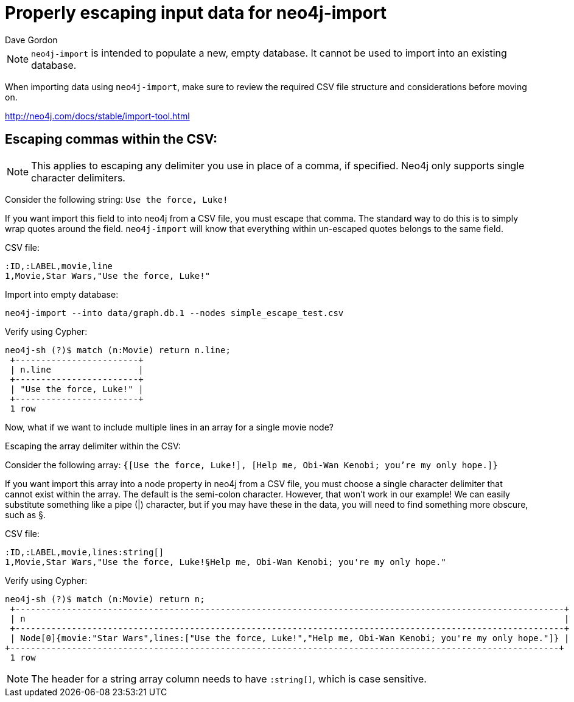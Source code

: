 = Properly escaping input data for neo4j-import
:slug: properly-escaping-input-data-for-neo4j-import
:zendesk-id: 205328708
:author: Dave Gordon
:tags: import, neo4j-import, csv
:neo4j-versions: 2.1, 2.2, 2.3, 3.1,3.2,3.3,3.4,3.5
:category: import-export

[NOTE]
`neo4j-import` is intended to populate a new, empty database.
It cannot be used to import into an existing database.

When importing data using `neo4j-import`, make sure to review the required CSV file structure and considerations before moving on.

http://neo4j.com/docs/stable/import-tool.html[]

== Escaping commas within the CSV:

[NOTE]
This applies to escaping any delimiter you use in place of a comma, if specified.
Neo4j only supports single character delimiters.

Consider the following string: `Use the force, Luke!`

If you want import this field to into neo4j from a CSV file, you must escape that comma.
The standard way to do this is to simply wrap quotes around the field.
`neo4j-import` will know that everything within un-escaped quotes belongs to the same field.

CSV file:
[source,csv]
----
:ID,:LABEL,movie,line
1,Movie,Star Wars,"Use the force, Luke!"
----

.Import into empty database:
[source,shell]
----
neo4j-import --into data/graph.db.1 --nodes simple_escape_test.csv
----

.Verify using Cypher:
[source,shell]
----
neo4j-sh (?)$ match (n:Movie) return n.line;
 +------------------------+
 | n.line                 |
 +------------------------+
 | "Use the force, Luke!" |
 +------------------------+
 1 row
----

Now, what if we want to include multiple lines in an array for a single movie node?

Escaping the array delimiter within the CSV:

Consider the following array: `{[Use the force, Luke!], [Help me, Obi-Wan Kenobi; you're my only hope.]}`

If you want import this array into a node property in neo4j from a CSV file, you must choose a single character delimiter that cannot exist within the array.
The default is the semi-colon character.
However, that won't work in our example!
We can easily substitute something like a pipe (|) character, but if you may have these in the data, you will need to find something more obscure, such as §.

.CSV file:
[source,csv]
----
:ID,:LABEL,movie,lines:string[]
1,Movie,Star Wars,"Use the force, Luke!§Help me, Obi-Wan Kenobi; you're my only hope."
----

.Verify using Cypher:
[source,shell]
----
neo4j-sh (?)$ match (n:Movie) return n;
 +-----------------------------------------------------------------------------------------------------------+
 | n                                                                                                         |
 +-----------------------------------------------------------------------------------------------------------+
 | Node[0]{movie:"Star Wars",lines:["Use the force, Luke!","Help me, Obi-Wan Kenobi; you're my only hope."]} |
+-----------------------------------------------------------------------------------------------------------+
 1 row
----

NOTE: The header for a string array column needs to have `:string[]`, which is case sensitive.


